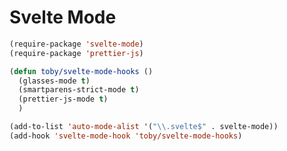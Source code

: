* Svelte Mode

  #+begin_src emacs-lisp
    (require-package 'svelte-mode)
    (require-package 'prettier-js)

    (defun toby/svelte-mode-hooks ()
      (glasses-mode t)
      (smartparens-strict-mode t)
      (prettier-js-mode t)
      )

    (add-to-list 'auto-mode-alist '("\\.svelte$" . svelte-mode))
    (add-hook 'svelte-mode-hook 'toby/svelte-mode-hooks)
  #+end_src

